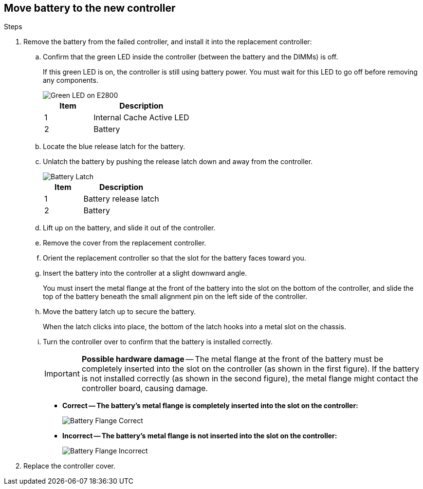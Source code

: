 //Remove battery to the new controller for E2800 series storage controller

== Move battery to the new controller
.Steps

. Remove the battery from the failed controller, and install it into the replacement controller:
 .. Confirm that the green LED inside the controller (between the battery and the DIMMs) is off.
+
If this green LED is on, the controller is still using battery power. You must wait for this LED to go off before removing any components.
+
image::../media/e2800_internal_cache_active_led.gif[Green LED on E2800]
+
[cols="1a,2a" options="header"]
|===
| Item| Description

| 1
| Internal Cache Active LED

| 2
| Battery
|===

 .. Locate the blue release latch for the battery.
 .. Unlatch the battery by pushing the release latch down and away from the controller.
+
image::../media/e2800_remove_battery.gif[Battery Latch]
+
[cols="1a,2a" options="header"]
|===
| Item| Description

| 1
| Battery release latch

| 2
| Battery
|===

 .. Lift up on the battery, and slide it out of the controller.
 .. Remove the cover from the replacement controller.
 .. Orient the replacement controller so that the slot for the battery faces toward you.
 .. Insert the battery into the controller at a slight downward angle.
+
You must insert the metal flange at the front of the battery into the slot on the bottom of the controller, and slide the top of the battery beneath the small alignment pin on the left side of the controller.

 .. Move the battery latch up to secure the battery.
+
When the latch clicks into place, the bottom of the latch hooks into a metal slot on the chassis.

 .. Turn the controller over to confirm that the battery is installed correctly.
+
IMPORTANT: *Possible hardware damage* -- The metal flange at the front of the battery must be completely inserted into the slot on the controller (as shown in the first figure). If the battery is not installed correctly (as shown in the second figure), the metal flange might contact the controller board, causing damage.

  *** *Correct -- The battery's metal flange is completely inserted into the slot on the controller:*
+
image::../media/e2800_battery_flange_ok.gif[Battery Flange Correct]

  *** *Incorrect -- The battery's metal flange is not inserted into the slot on the controller:*
+
image::../media/e2800_battery_flange_not_ok.gif[Battery Flange Incorrect]
. Replace the controller cover.